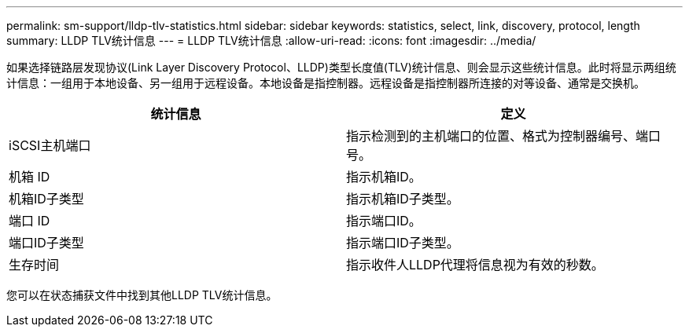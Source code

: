 ---
permalink: sm-support/lldp-tlv-statistics.html 
sidebar: sidebar 
keywords: statistics, select, link, discovery, protocol, length 
summary: LLDP TLV统计信息 
---
= LLDP TLV统计信息
:allow-uri-read: 
:icons: font
:imagesdir: ../media/


如果选择链路层发现协议(Link Layer Discovery Protocol、LLDP)类型长度值(TLV)统计信息、则会显示这些统计信息。此时将显示两组统计信息：一组用于本地设备、另一组用于远程设备。本地设备是指控制器。远程设备是指控制器所连接的对等设备、通常是交换机。

[cols="2*"]
|===
| 统计信息 | 定义 


 a| 
iSCSI主机端口
 a| 
指示检测到的主机端口的位置、格式为控制器编号、端口号。



 a| 
机箱 ID
 a| 
指示机箱ID。



 a| 
机箱ID子类型
 a| 
指示机箱ID子类型。



 a| 
端口 ID
 a| 
指示端口ID。



 a| 
端口ID子类型
 a| 
指示端口ID子类型。



 a| 
生存时间
 a| 
指示收件人LLDP代理将信息视为有效的秒数。

|===
您可以在状态捕获文件中找到其他LLDP TLV统计信息。
